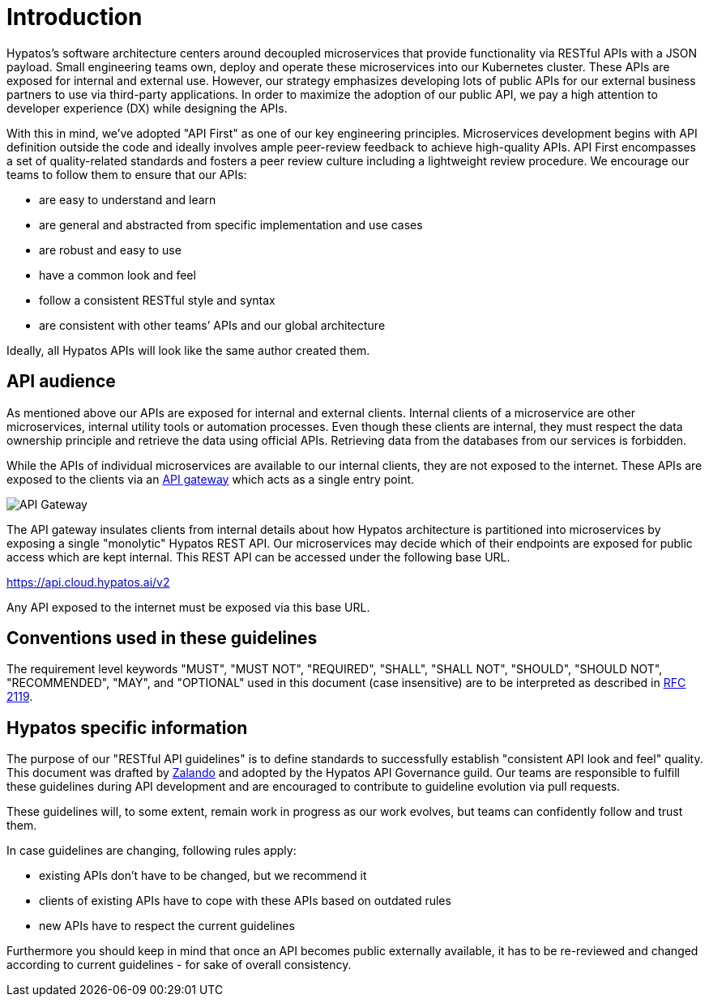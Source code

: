 [[introduction]]
= Introduction

Hypatos’s software architecture centers around decoupled microservices
that provide functionality via RESTful APIs with a JSON payload. Small
engineering teams own, deploy and operate these microservices into our
Kubernetes cluster. These APIs are exposed for internal and external use. 
However, our strategy emphasizes developing lots of public APIs for our
external business partners to use via third-party applications. In order to maximize the 
adoption of our public API, we pay a high attention to developer experience (DX) while 
designing the APIs.

With this in mind, we’ve adopted "API First" as one of our key
engineering principles. Microservices development begins with API
definition outside the code and ideally involves ample peer-review
feedback to achieve high-quality APIs. API First encompasses a set of
quality-related standards and fosters a peer review culture including a
lightweight review procedure. We encourage our teams to follow them to
ensure that our APIs:

* are easy to understand and learn
* are general and abstracted from specific implementation and use cases
* are robust and easy to use
* have a common look and feel
* follow a consistent RESTful style and syntax
* are consistent with other teams’ APIs and our global architecture

Ideally, all Hypatos APIs will look like the same author created them.

== API audience

As mentioned above our APIs are exposed for internal and external clients. Internal clients 
of a microservice are other microservices, internal utility tools or automation processes. 
Even though these clients are internal, they must respect the data ownership principle and 
retrieve the data using official APIs. Retrieving data from the databases from our services 
is forbidden.

While the APIs of individual microservices are available to our internal clients, they are 
not exposed to the internet. These APIs are exposed to the clients via an 
https://microservices.io/patterns/apigateway.html[API gateway] which 
acts as a single entry point. 

image::assets/api_gateway.png[API Gateway]

The API gateway insulates clients from internal details about how Hypatos 
architecture is partitioned into microservices by exposing a single "monolytic" Hypatos 
REST API. Our microservices may decide which of their endpoints are exposed for public 
access which are kept internal. This REST API can be accessed under the following base URL.

[.text-center]
https://api.cloud.hypatos.ai/v2

Any API exposed to the internet must be exposed via this base URL.

[[conventions-used-in-these-guidelines]]
== Conventions used in these guidelines

The requirement level keywords "MUST", "MUST NOT", "REQUIRED", "SHALL",
"SHALL NOT", "SHOULD", "SHOULD NOT", "RECOMMENDED", "MAY", and
"OPTIONAL" used in this document (case insensitive) are to be
interpreted as described in https://www.ietf.org/rfc/rfc2119.txt[RFC
2119].


[[hypatos-specific-information]]
== Hypatos specific information

The purpose of our "RESTful API guidelines" is to define standards to
successfully establish "consistent API look and feel" quality. This document was 
drafted by https://github.com/zalando/restful-api-guidelines[Zalando] and adopted by the 
Hypatos API Governance guild. Our teams are responsible to fulfill
these guidelines during API development and are encouraged to contribute
to guideline evolution via pull requests.

These guidelines will, to some extent, remain work in progress as our
work evolves, but teams can confidently follow and trust them.

In case guidelines are changing, following rules apply:

* existing APIs don't have to be changed, but we recommend it
* clients of existing APIs have to cope with these APIs based on
outdated rules
* new APIs have to respect the current guidelines

Furthermore you should keep in mind that once an API becomes public
externally available, it has to be re-reviewed and changed according to
current guidelines - for sake of overall consistency.
